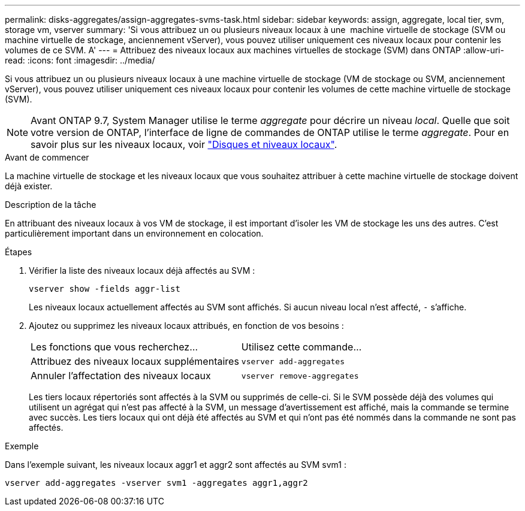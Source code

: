 ---
permalink: disks-aggregates/assign-aggregates-svms-task.html 
sidebar: sidebar 
keywords: assign, aggregate, local tier, svm, storage vm, vserver 
summary: 'Si vous attribuez un ou plusieurs niveaux locaux à une  machine virtuelle de stockage (SVM ou machine virtuelle de stockage, anciennement vServer), vous pouvez utiliser uniquement ces niveaux locaux pour contenir les volumes de ce SVM. A' 
---
= Attribuez des niveaux locaux aux machines virtuelles de stockage (SVM) dans ONTAP
:allow-uri-read: 
:icons: font
:imagesdir: ../media/


[role="lead"]
Si vous attribuez un ou plusieurs niveaux locaux à une machine virtuelle de stockage (VM de stockage ou SVM, anciennement vServer), vous pouvez utiliser uniquement ces niveaux locaux pour contenir les volumes de cette machine virtuelle de stockage (SVM).


NOTE: Avant ONTAP 9.7, System Manager utilise le terme _aggregate_ pour décrire un niveau _local_. Quelle que soit votre version de ONTAP, l'interface de ligne de commandes de ONTAP utilise le terme _aggregate_. Pour en savoir plus sur les niveaux locaux, voir link:../disks-aggregates/index.html["Disques et niveaux locaux"].

.Avant de commencer
La machine virtuelle de stockage et les niveaux locaux que vous souhaitez attribuer à cette machine virtuelle de stockage doivent déjà exister.

.Description de la tâche
En attribuant des niveaux locaux à vos VM de stockage, il est important d'isoler les VM de stockage les uns des autres. C'est particulièrement important dans un environnement en colocation.

.Étapes
. Vérifier la liste des niveaux locaux déjà affectés au SVM :
+
`vserver show -fields aggr-list`

+
Les niveaux locaux actuellement affectés au SVM sont affichés. Si aucun niveau local n'est affecté, `-` s'affiche.

. Ajoutez ou supprimez les niveaux locaux attribués, en fonction de vos besoins :
+
|===


| Les fonctions que vous recherchez... | Utilisez cette commande... 


 a| 
Attribuez des niveaux locaux supplémentaires
 a| 
`vserver add-aggregates`



 a| 
Annuler l'affectation des niveaux locaux
 a| 
`vserver remove-aggregates`

|===
+
Les tiers locaux répertoriés sont affectés à la SVM ou supprimés de celle-ci. Si le SVM possède déjà des volumes qui utilisent un agrégat qui n'est pas affecté à la SVM, un message d'avertissement est affiché, mais la commande se termine avec succès. Les tiers locaux qui ont déjà été affectés au SVM et qui n'ont pas été nommés dans la commande ne sont pas affectés.



.Exemple
Dans l'exemple suivant, les niveaux locaux aggr1 et aggr2 sont affectés au SVM svm1 :

`vserver add-aggregates -vserver svm1 -aggregates aggr1,aggr2`
